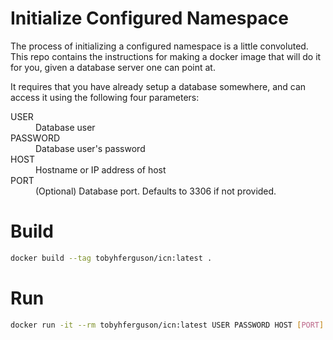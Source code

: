 * Initialize Configured Namespace

The process of initializing a configured namespace is a little convoluted. This repo contains the instructions for making a docker image that will do it for you, given a database server one can point at.

It requires that you have already setup a database somewhere, and can access it using the following four parameters:
+ USER :: Database user
+ PASSWORD :: Database user's password
+ HOST :: Hostname or IP address of host
+ PORT :: (Optional) Database port. Defaults to 3306 if not provided.

* Build
#+BEGIN_SRC sh
docker build --tag tobyhferguson/icn:latest .
#+END_SRC
* Run
#+BEGIN_SRC sh
docker run -it --rm tobyhferguson/icn:latest USER PASSWORD HOST [PORT]
#+END_SRC
